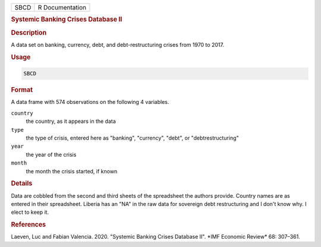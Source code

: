 .. container::

   ==== ===============
   SBCD R Documentation
   ==== ===============

   .. rubric:: Systemic Banking Crises Database II
      :name: SBCD

   .. rubric:: Description
      :name: description

   A data set on banking, currency, debt, and debt-restructuring crises
   from 1970 to 2017.

   .. rubric:: Usage
      :name: usage

   .. code:: R

      SBCD

   .. rubric:: Format
      :name: format

   A data frame with 574 observations on the following 4 variables.

   ``country``
      the country, as it appears in the data

   ``type``
      the type of crisis, entered here as "banking", "currency", "debt",
      or "debtrestructuring"

   ``year``
      the year of the crisis

   ``month``
      the month the crisis started, if known

   .. rubric:: Details
      :name: details

   Data are cobbled from the second and third sheets of the spreadsheet
   the authors provide. Country names are as entered in their
   spreadsheet. Liberia has an "NA" in the raw data for sovereign debt
   restructuring and I don't know why. I elect to keep it.

   .. rubric:: References
      :name: references

   Laeven, Luc and Fabian Valencia. 2020. "Systemic Banking Crises
   Database II". \*IMF Economic Review\* 68: 307–361.
